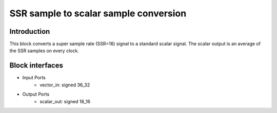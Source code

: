 .. _MovingAverage:

===================================
SSR sample to scalar sample conversion
===================================
Introduction
************
This block converts a super sample rate (SSR=16) signal to a standard scalar signal. The scalar output is an average of the SSR samples on every clock.

.. image:: ../figs/vector2scalar.PNG
     :width: 200
     :alt: Alternative text

Block interfaces
****************

* Input Ports
   * vector_in: signed 36_32   
* Output Ports
   * scalar_out: signed 18_16

     
